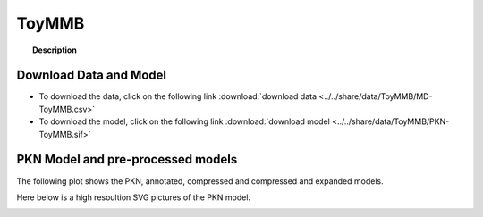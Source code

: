 
.. _ToyMMB:

ToyMMB
================


.. topic:: Description

    .. include:: ../../share/data/ToyMMB/description.txt




Download Data and Model
~~~~~~~~~~~~~~~~~~~~~~~~~

* To download the data, click on the following link :download:`download data   <../../share/data/ToyMMB/MD-ToyMMB.csv>`
* To download the model, click on the following link :download:`download model  <../../share/data/ToyMMB/PKN-ToyMMB.sif>`



PKN Model and pre-processed models
~~~~~~~~~~~~~~~~~~~~~~~~~~~~~~~~~~~~~

The following plot shows the PKN, annotated, compressed and compressed and
expanded models. 

.. plot::
    :width: 60%
    :include-source:

    from cinapps.cno import *
    from cellnopt.data import cnodata
    plotPreProcessing(cnodata("PKN-ToyMMB.sif"), cnodata("MD-ToyMMB.csv"),"ToyMMB")

Here below is a high resoultion SVG pictures of the PKN model. 

.. _ToyMMB_highres:

.. graphviz:: ToyMMB.dot
    


.. CNOlist view
   ~~~~~~~~~~~~~~~

..    .. plot::
        :width: 40%
        :include-source:

..    from cinapps.cno import *
    from sampleModels.tools import get_data
    data = readMidas(get_data("ToyMMB.csv"))
    cnolist = makeCNOlist(data)
    plotValueSignals(cnolist)
